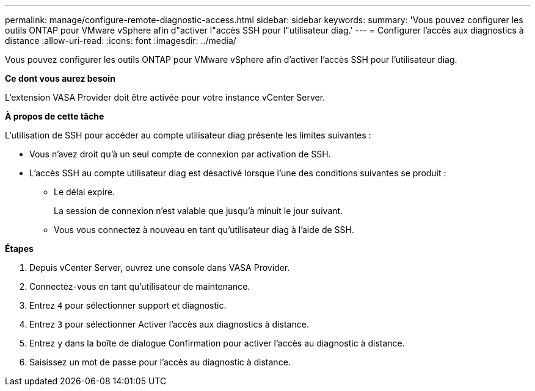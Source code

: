 ---
permalink: manage/configure-remote-diagnostic-access.html 
sidebar: sidebar 
keywords:  
summary: 'Vous pouvez configurer les outils ONTAP pour VMware vSphere afin d"activer l"accès SSH pour l"utilisateur diag.' 
---
= Configurer l'accès aux diagnostics à distance
:allow-uri-read: 
:icons: font
:imagesdir: ../media/


[role="lead"]
Vous pouvez configurer les outils ONTAP pour VMware vSphere afin d'activer l'accès SSH pour l'utilisateur diag.

*Ce dont vous aurez besoin*

L'extension VASA Provider doit être activée pour votre instance vCenter Server.

*À propos de cette tâche*

L'utilisation de SSH pour accéder au compte utilisateur diag présente les limites suivantes :

* Vous n'avez droit qu'à un seul compte de connexion par activation de SSH.
* L'accès SSH au compte utilisateur diag est désactivé lorsque l'une des conditions suivantes se produit :
+
** Le délai expire.
+
La session de connexion n'est valable que jusqu'à minuit le jour suivant.

** Vous vous connectez à nouveau en tant qu'utilisateur diag à l'aide de SSH.




*Étapes*

. Depuis vCenter Server, ouvrez une console dans VASA Provider.
. Connectez-vous en tant qu'utilisateur de maintenance.
. Entrez `4` pour sélectionner support et diagnostic.
. Entrez `3` pour sélectionner Activer l'accès aux diagnostics à distance.
. Entrez `y` dans la boîte de dialogue Confirmation pour activer l'accès au diagnostic à distance.
. Saisissez un mot de passe pour l'accès au diagnostic à distance.

